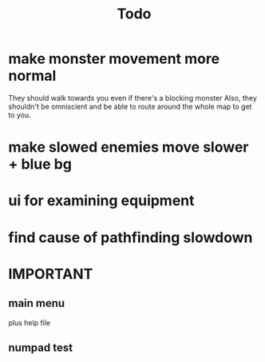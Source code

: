 #+title: Todo

* make monster movement more normal
They should walk towards you even if there's a blocking monster
Also, they shouldn't be omniscient and be able to route around the whole map to get to you.
* make slowed enemies move slower + blue bg
* ui for examining equipment
* find cause of pathfinding slowdown
* IMPORTANT
** main menu
plus help file
** numpad test

